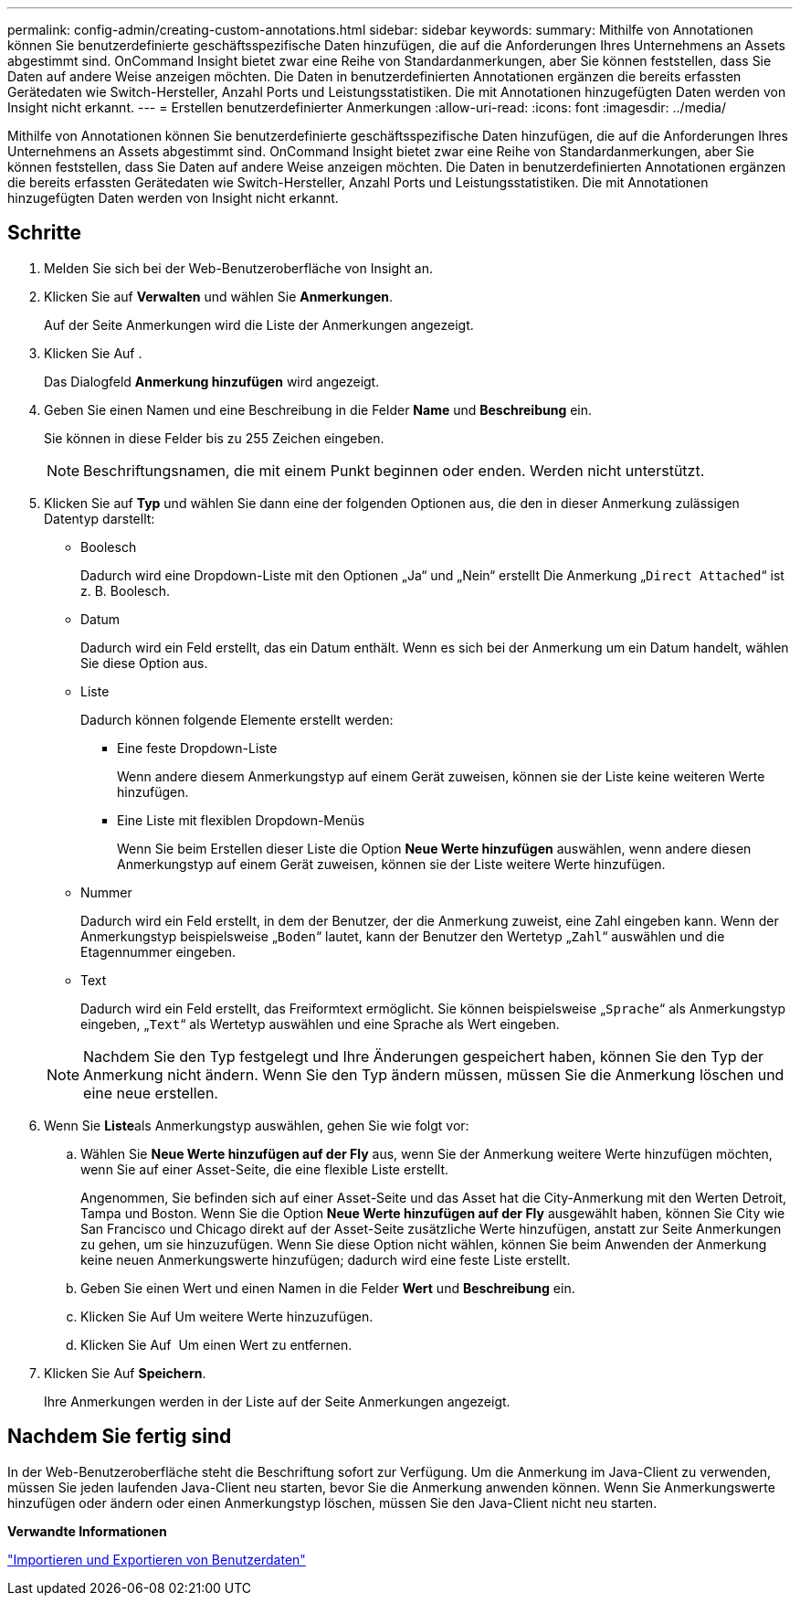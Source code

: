 ---
permalink: config-admin/creating-custom-annotations.html 
sidebar: sidebar 
keywords:  
summary: Mithilfe von Annotationen können Sie benutzerdefinierte geschäftsspezifische Daten hinzufügen, die auf die Anforderungen Ihres Unternehmens an Assets abgestimmt sind. OnCommand Insight bietet zwar eine Reihe von Standardanmerkungen, aber Sie können feststellen, dass Sie Daten auf andere Weise anzeigen möchten. Die Daten in benutzerdefinierten Annotationen ergänzen die bereits erfassten Gerätedaten wie Switch-Hersteller, Anzahl Ports und Leistungsstatistiken. Die mit Annotationen hinzugefügten Daten werden von Insight nicht erkannt. 
---
= Erstellen benutzerdefinierter Anmerkungen
:allow-uri-read: 
:icons: font
:imagesdir: ../media/


[role="lead"]
Mithilfe von Annotationen können Sie benutzerdefinierte geschäftsspezifische Daten hinzufügen, die auf die Anforderungen Ihres Unternehmens an Assets abgestimmt sind. OnCommand Insight bietet zwar eine Reihe von Standardanmerkungen, aber Sie können feststellen, dass Sie Daten auf andere Weise anzeigen möchten. Die Daten in benutzerdefinierten Annotationen ergänzen die bereits erfassten Gerätedaten wie Switch-Hersteller, Anzahl Ports und Leistungsstatistiken. Die mit Annotationen hinzugefügten Daten werden von Insight nicht erkannt.



== Schritte

. Melden Sie sich bei der Web-Benutzeroberfläche von Insight an.
. Klicken Sie auf *Verwalten* und wählen Sie *Anmerkungen*.
+
Auf der Seite Anmerkungen wird die Liste der Anmerkungen angezeigt.

. Klicken Sie Auf image:../media/add-annotation-icon.gif[""].
+
Das Dialogfeld *Anmerkung hinzufügen* wird angezeigt.

. Geben Sie einen Namen und eine Beschreibung in die Felder *Name* und *Beschreibung* ein.
+
Sie können in diese Felder bis zu 255 Zeichen eingeben.

+
[NOTE]
====
Beschriftungsnamen, die mit einem Punkt beginnen oder enden. Werden nicht unterstützt.

====
. Klicken Sie auf *Typ* und wählen Sie dann eine der folgenden Optionen aus, die den in dieser Anmerkung zulässigen Datentyp darstellt:
+
** Boolesch
+
Dadurch wird eine Dropdown-Liste mit den Optionen „Ja“ und „Nein“ erstellt Die Anmerkung „`Direct Attached`“ ist z. B. Boolesch.

** Datum
+
Dadurch wird ein Feld erstellt, das ein Datum enthält. Wenn es sich bei der Anmerkung um ein Datum handelt, wählen Sie diese Option aus.

** Liste
+
Dadurch können folgende Elemente erstellt werden:

+
*** Eine feste Dropdown-Liste
+
Wenn andere diesem Anmerkungstyp auf einem Gerät zuweisen, können sie der Liste keine weiteren Werte hinzufügen.

*** Eine Liste mit flexiblen Dropdown-Menüs
+
Wenn Sie beim Erstellen dieser Liste die Option *Neue Werte hinzufügen* auswählen, wenn andere diesen Anmerkungstyp auf einem Gerät zuweisen, können sie der Liste weitere Werte hinzufügen.



** Nummer
+
Dadurch wird ein Feld erstellt, in dem der Benutzer, der die Anmerkung zuweist, eine Zahl eingeben kann. Wenn der Anmerkungstyp beispielsweise „`Boden`“ lautet, kann der Benutzer den Wertetyp „`Zahl`“ auswählen und die Etagennummer eingeben.

** Text
+
Dadurch wird ein Feld erstellt, das Freiformtext ermöglicht. Sie können beispielsweise „`Sprache`“ als Anmerkungstyp eingeben, „`Text`“ als Wertetyp auswählen und eine Sprache als Wert eingeben.



+
[NOTE]
====
Nachdem Sie den Typ festgelegt und Ihre Änderungen gespeichert haben, können Sie den Typ der Anmerkung nicht ändern. Wenn Sie den Typ ändern müssen, müssen Sie die Anmerkung löschen und eine neue erstellen.

====
. Wenn Sie **Liste**als Anmerkungstyp auswählen, gehen Sie wie folgt vor:
+
.. Wählen Sie *Neue Werte hinzufügen auf der Fly* aus, wenn Sie der Anmerkung weitere Werte hinzufügen möchten, wenn Sie auf einer Asset-Seite, die eine flexible Liste erstellt.
+
Angenommen, Sie befinden sich auf einer Asset-Seite und das Asset hat die City-Anmerkung mit den Werten Detroit, Tampa und Boston. Wenn Sie die Option *Neue Werte hinzufügen auf der Fly* ausgewählt haben, können Sie City wie San Francisco und Chicago direkt auf der Asset-Seite zusätzliche Werte hinzufügen, anstatt zur Seite Anmerkungen zu gehen, um sie hinzuzufügen. Wenn Sie diese Option nicht wählen, können Sie beim Anwenden der Anmerkung keine neuen Anmerkungswerte hinzufügen; dadurch wird eine feste Liste erstellt.

.. Geben Sie einen Wert und einen Namen in die Felder *Wert* und *Beschreibung* ein.
.. Klicken Sie Aufimage:../media/edit-annotation-dialog-box-add-icon.gif[""] Um weitere Werte hinzuzufügen.
.. Klicken Sie Auf image:../media/trash-can-query.gif[""] Um einen Wert zu entfernen.


. Klicken Sie Auf *Speichern*.
+
Ihre Anmerkungen werden in der Liste auf der Seite Anmerkungen angezeigt.





== Nachdem Sie fertig sind

In der Web-Benutzeroberfläche steht die Beschriftung sofort zur Verfügung. Um die Anmerkung im Java-Client zu verwenden, müssen Sie jeden laufenden Java-Client neu starten, bevor Sie die Anmerkung anwenden können. Wenn Sie Anmerkungswerte hinzufügen oder ändern oder einen Anmerkungstyp löschen, müssen Sie den Java-Client nicht neu starten.

*Verwandte Informationen*

link:importing-and-exporting-user-data.md#["Importieren und Exportieren von Benutzerdaten"]
